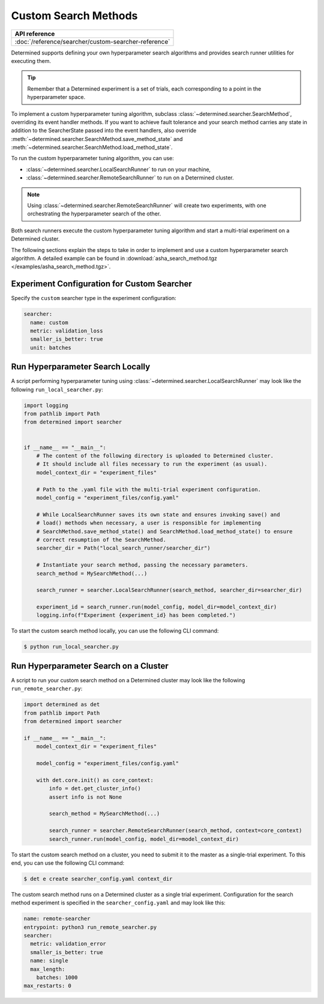 .. _topic-guides_hp-tuning-det_custom:

#######################
 Custom Search Methods
#######################

+----------------------------------------------------------------+
| API reference                                                  |
+================================================================+
| :doc:`/reference/searcher/custom-searcher-reference`           |
+----------------------------------------------------------------+

Determined supports defining your own hyperparameter search algorithms and provides search runner
utilities for executing them.

.. tip::

   Remember that a Determined experiment is a set of trials, each corresponding to a point in the
   hyperparameter space.

To implement a custom hyperparameter tuning algorithm, subclass
:class:`~determined.searcher.SearchMethod`, overriding its event handler methods. If you want to
achieve fault tolerance and your search method carries any state in addition to the SearcherState
passed into the event handlers, also override
:meth:`~determined.searcher.SearchMethod.save_method_state` and
:meth:`~determined.searcher.SearchMethod.load_method_state`.

To run the custom hyperparameter tuning algorithm, you can use:

-  :class:`~determined.searcher.LocalSearchRunner` to run on your machine,
-  :class:`~determined.searcher.RemoteSearchRunner` to run on a Determined cluster.

.. note::

   Using :class:`~determined.searcher.RemoteSearchRunner` will create two experiments, with one
   orchestrating the hyperparameter search of the other.

Both search runners execute the custom hyperparameter tuning algorithm and start a multi-trial
experiment on a Determined cluster.

The following sections explain the steps to take in order to implement and use a custom
hyperparameter search algorithm. A detailed example can be found in
:download:`asha_search_method.tgz </examples/asha_search_method.tgz>`.

**********************************************
 Experiment Configuration for Custom Searcher
**********************************************

Specify the ``custom`` searcher type in the experiment configuration:

.. code:: yaml

   searcher:
     name: custom
     metric: validation_loss
     smaller_is_better: true
     unit: batches

***********************************
 Run Hyperparameter Search Locally
***********************************

A script performing hyperparameter tuning using :class:`~determined.searcher.LocalSearchRunner` may
look like the following ``run_local_searcher.py``:

.. code:: python

   import logging
   from pathlib import Path
   from determined import searcher


   if __name__ == "__main__":
       # The content of the following directory is uploaded to Determined cluster.
       # It should include all files necessary to run the experiment (as usual).
       model_context_dir = "experiment_files"

       # Path to the .yaml file with the multi-trial experiment configuration.
       model_config = "experiment_files/config.yaml"

       # While LocalSearchRunner saves its own state and ensures invoking save() and
       # load() methods when necessary, a user is responsible for implementing
       # SearchMethod.save_method_state() and SearchMethod.load_method_state() to ensure
       # correct resumption of the SearchMethod.
       searcher_dir = Path("local_search_runner/searcher_dir")

       # Instantiate your search method, passing the necessary parameters.
       search_method = MySearchMethod(...)

       search_runner = searcher.LocalSearchRunner(search_method, searcher_dir=searcher_dir)

       experiment_id = search_runner.run(model_config, model_dir=model_context_dir)
       logging.info(f"Experiment {experiment_id} has been completed.")

To start the custom search method locally, you can use the following CLI command:

.. code:: bash

   $ python run_local_searcher.py

****************************************
 Run Hyperparameter Search on a Cluster
****************************************

A script to run your custom search method on a Determined cluster may look like the following
``run_remote_searcher.py``:

.. code:: python

   import determined as det
   from pathlib import Path
   from determined import searcher

   if __name__ == "__main__":
       model_context_dir = "experiment_files"

       model_config = "experiment_files/config.yaml"

       with det.core.init() as core_context:
           info = det.get_cluster_info()
           assert info is not None

           search_method = MySearchMethod(...)

           search_runner = searcher.RemoteSearchRunner(search_method, context=core_context)
           search_runner.run(model_config, model_dir=model_context_dir)

To start the custom search method on a cluster, you need to submit it to the master as a
single-trial experiment. To this end, you can use the following CLI command:

.. code:: bash

   $ det e create searcher_config.yaml context_dir

The custom search method runs on a Determined cluster as a single trial experiment. Configuration
for the search method experiment is specified in the ``searcher_config.yaml`` and may look like
this:

.. code:: yaml

   name: remote-searcher
   entrypoint: python3 run_remote_searcher.py
   searcher:
     metric: validation_error
     smaller_is_better: true
     name: single
     max_length:
       batches: 1000
   max_restarts: 0
